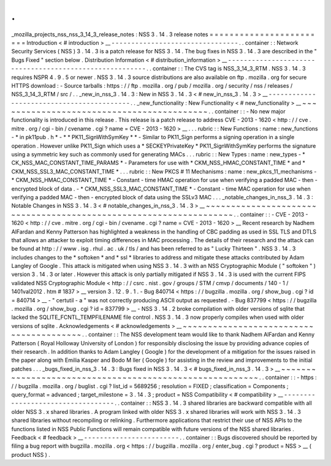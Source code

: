.
.
_mozilla_projects_nss_nss_3_14_3_release_notes
:
NSS
3
.
14
.
3
release
notes
=
=
=
=
=
=
=
=
=
=
=
=
=
=
=
=
=
=
=
=
=
=
=
=
Introduction
<
#
introduction
>
__
-
-
-
-
-
-
-
-
-
-
-
-
-
-
-
-
-
-
-
-
-
-
-
-
-
-
-
-
-
-
-
-
.
.
container
:
:
Network
Security
Services
(
NSS
)
3
.
14
.
3
is
a
patch
release
for
NSS
3
.
14
.
The
bug
fixes
in
NSS
3
.
14
.
3
are
described
in
the
"
Bugs
Fixed
"
section
below
.
Distribution
Information
<
#
distribution_information
>
__
-
-
-
-
-
-
-
-
-
-
-
-
-
-
-
-
-
-
-
-
-
-
-
-
-
-
-
-
-
-
-
-
-
-
-
-
-
-
-
-
-
-
-
-
-
-
-
-
-
-
-
-
-
-
-
-
.
.
container
:
:
The
CVS
tag
is
NSS_3_14_3_RTM
.
NSS
3
.
14
.
3
requires
NSPR
4
.
9
.
5
or
newer
.
NSS
3
.
14
.
3
source
distributions
are
also
available
on
ftp
.
mozilla
.
org
for
secure
HTTPS
download
:
-
Source
tarballs
:
https
:
/
/
ftp
.
mozilla
.
org
/
pub
/
mozilla
.
org
/
security
/
nss
/
releases
/
NSS_3_14_3_RTM
/
src
/
.
.
_new_in_nss_3
.
14
.
3
:
New
in
NSS
3
.
14
.
3
<
#
new_in_nss_3
.
14
.
3
>
__
-
-
-
-
-
-
-
-
-
-
-
-
-
-
-
-
-
-
-
-
-
-
-
-
-
-
-
-
-
-
-
-
-
-
-
-
-
-
-
-
-
-
.
.
_new_functionality
:
New
Functionality
<
#
new_functionality
>
__
~
~
~
~
~
~
~
~
~
~
~
~
~
~
~
~
~
~
~
~
~
~
~
~
~
~
~
~
~
~
~
~
~
~
~
~
~
~
~
~
~
~
.
.
container
:
:
-
No
new
major
functionality
is
introduced
in
this
release
.
This
release
is
a
patch
release
to
address
CVE
-
2013
-
1620
<
http
:
/
/
cve
.
mitre
.
org
/
cgi
-
bin
/
cvename
.
cgi
?
name
=
CVE
-
2013
-
1620
>
__
.
.
.
rubric
:
:
New
Functions
:
name
:
new_functions
-
*
in
pk11pub
.
h
*
-
*
*
PK11_SignWithSymKey
*
*
-
Similar
to
PK11_Sign
performs
a
signing
operation
in
a
single
operation
.
However
unlike
PK11_Sign
which
uses
a
*
SECKEYPrivateKey
*
PK11_SignWithSymKey
performs
the
signature
using
a
symmetric
key
such
as
commonly
used
for
generating
MACs
.
.
.
rubric
:
:
New
Types
:
name
:
new_types
-
*
CK_NSS_MAC_CONSTANT_TIME_PARAMS
*
-
Parameters
for
use
with
*
CKM_NSS_HMAC_CONSTANT_TIME
*
and
*
CKM_NSS_SSL3_MAC_CONSTANT_TIME
*
.
.
.
rubric
:
:
New
PKCS
#
11
Mechanisms
:
name
:
new_pkcs_11_mechanisms
-
*
CKM_NSS_HMAC_CONSTANT_TIME
*
-
Constant
-
time
HMAC
operation
for
use
when
verifying
a
padded
MAC
-
then
-
encrypted
block
of
data
.
-
*
CKM_NSS_SSL3_MAC_CONSTANT_TIME
*
-
Constant
-
time
MAC
operation
for
use
when
verifying
a
padded
MAC
-
then
-
encrypted
block
of
data
using
the
SSLv3
MAC
.
.
.
_notable_changes_in_nss_3
.
14
.
3
:
Notable
Changes
in
NSS
3
.
14
.
3
<
#
notable_changes_in_nss_3
.
14
.
3
>
__
~
~
~
~
~
~
~
~
~
~
~
~
~
~
~
~
~
~
~
~
~
~
~
~
~
~
~
~
~
~
~
~
~
~
~
~
~
~
~
~
~
~
~
~
~
~
~
~
~
~
~
~
~
~
~
~
~
~
~
~
~
~
~
~
~
~
.
.
container
:
:
-
CVE
-
2013
-
1620
<
http
:
/
/
cve
.
mitre
.
org
/
cgi
-
bin
/
cvename
.
cgi
?
name
=
CVE
-
2013
-
1620
>
__
Recent
research
by
Nadhem
AlFardan
and
Kenny
Patterson
has
highlighted
a
weakness
in
the
handling
of
CBC
padding
as
used
in
SSL
TLS
and
DTLS
that
allows
an
attacker
to
exploit
timing
differences
in
MAC
processing
.
The
details
of
their
research
and
the
attack
can
be
found
at
http
:
/
/
www
.
isg
.
rhul
.
ac
.
uk
/
tls
/
and
has
been
referred
to
as
"
Lucky
Thirteen
"
.
NSS
3
.
14
.
3
includes
changes
to
the
*
softoken
*
and
*
ssl
*
libraries
to
address
and
mitigate
these
attacks
contributed
by
Adam
Langley
of
Google
.
This
attack
is
mitigated
when
using
NSS
3
.
14
.
3
with
an
NSS
Cryptographic
Module
(
"
softoken
"
)
version
3
.
14
.
3
or
later
.
However
this
attack
is
only
partially
mitigated
if
NSS
3
.
14
.
3
is
used
with
the
current
FIPS
validated
NSS
Cryptographic
Module
<
http
:
/
/
csrc
.
nist
.
gov
/
groups
/
STM
/
cmvp
/
documents
/
140
-
1
/
1401val2012
.
htm
#
1837
>
__
version
3
.
12
.
9
.
1
.
-
Bug
840714
<
https
:
/
/
bugzilla
.
mozilla
.
org
/
show_bug
.
cgi
?
id
=
840714
>
__
-
"
certutil
-
a
"
was
not
correctly
producing
ASCII
output
as
requested
.
-
Bug
837799
<
https
:
/
/
bugzilla
.
mozilla
.
org
/
show_bug
.
cgi
?
id
=
837799
>
__
-
NSS
3
.
14
.
2
broke
compilation
with
older
versions
of
sqlite
that
lacked
the
SQLITE_FCNTL_TEMPFILENAME
file
control
.
NSS
3
.
14
.
3
now
properly
compiles
when
used
with
older
versions
of
sqlite
.
Acknowledgements
<
#
acknowledgements
>
__
~
~
~
~
~
~
~
~
~
~
~
~
~
~
~
~
~
~
~
~
~
~
~
~
~
~
~
~
~
~
~
~
~
~
~
~
~
~
~
~
.
.
container
:
:
The
NSS
development
team
would
like
to
thank
Nadhem
AlFardan
and
Kenny
Patterson
(
Royal
Holloway
University
of
London
)
for
responsibly
disclosing
the
issue
by
providing
advance
copies
of
their
research
.
In
addition
thanks
to
Adam
Langley
(
Google
)
for
the
development
of
a
mitigation
for
the
issues
raised
in
the
paper
along
with
Emilia
Kasper
and
Bodo
M
ller
(
Google
)
for
assisting
in
the
review
and
improvements
to
the
initial
patches
.
.
.
_bugs_fixed_in_nss_3
.
14
.
3
:
Bugs
fixed
in
NSS
3
.
14
.
3
<
#
bugs_fixed_in_nss_3
.
14
.
3
>
__
~
~
~
~
~
~
~
~
~
~
~
~
~
~
~
~
~
~
~
~
~
~
~
~
~
~
~
~
~
~
~
~
~
~
~
~
~
~
~
~
~
~
~
~
~
~
~
~
~
~
~
~
~
~
~
~
.
.
container
:
:
-
https
:
/
/
bugzilla
.
mozilla
.
org
/
buglist
.
cgi
?
list_id
=
5689256
;
resolution
=
FIXED
;
classification
=
Components
;
query_format
=
advanced
;
target_milestone
=
3
.
14
.
3
;
product
=
NSS
Compatibility
<
#
compatibility
>
__
-
-
-
-
-
-
-
-
-
-
-
-
-
-
-
-
-
-
-
-
-
-
-
-
-
-
-
-
-
-
-
-
-
-
.
.
container
:
:
NSS
3
.
14
.
3
shared
libraries
are
backward
compatible
with
all
older
NSS
3
.
x
shared
libraries
.
A
program
linked
with
older
NSS
3
.
x
shared
libraries
will
work
with
NSS
3
.
14
.
3
shared
libraries
without
recompiling
or
relinking
.
Furthermore
applications
that
restrict
their
use
of
NSS
APIs
to
the
functions
listed
in
NSS
Public
Functions
will
remain
compatible
with
future
versions
of
the
NSS
shared
libraries
.
Feedback
<
#
feedback
>
__
-
-
-
-
-
-
-
-
-
-
-
-
-
-
-
-
-
-
-
-
-
-
-
-
.
.
container
:
:
Bugs
discovered
should
be
reported
by
filing
a
bug
report
with
bugzilla
.
mozilla
.
org
<
https
:
/
/
bugzilla
.
mozilla
.
org
/
enter_bug
.
cgi
?
product
=
NSS
>
__
(
product
NSS
)
.
